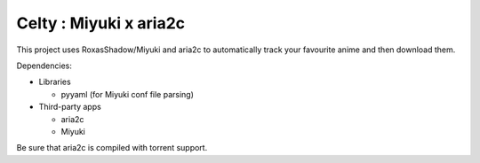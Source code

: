Celty : Miyuki x aria2c
=======================

This project uses RoxasShadow/Miyuki and aria2c to automatically track your favourite anime and then download them.

Dependencies:

* Libraries
  
  - pyyaml (for Miyuki conf file parsing)

* Third-party apps
  
  - aria2c
  
  - Miyuki

Be sure that aria2c is compiled with torrent support.
